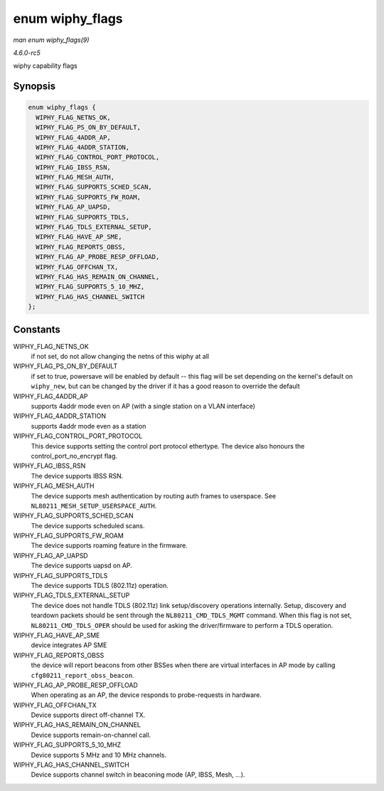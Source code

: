 .. -*- coding: utf-8; mode: rst -*-

.. _API-enum-wiphy-flags:

================
enum wiphy_flags
================

*man enum wiphy_flags(9)*

*4.6.0-rc5*

wiphy capability flags


Synopsis
========

.. code-block:: c

    enum wiphy_flags {
      WIPHY_FLAG_NETNS_OK,
      WIPHY_FLAG_PS_ON_BY_DEFAULT,
      WIPHY_FLAG_4ADDR_AP,
      WIPHY_FLAG_4ADDR_STATION,
      WIPHY_FLAG_CONTROL_PORT_PROTOCOL,
      WIPHY_FLAG_IBSS_RSN,
      WIPHY_FLAG_MESH_AUTH,
      WIPHY_FLAG_SUPPORTS_SCHED_SCAN,
      WIPHY_FLAG_SUPPORTS_FW_ROAM,
      WIPHY_FLAG_AP_UAPSD,
      WIPHY_FLAG_SUPPORTS_TDLS,
      WIPHY_FLAG_TDLS_EXTERNAL_SETUP,
      WIPHY_FLAG_HAVE_AP_SME,
      WIPHY_FLAG_REPORTS_OBSS,
      WIPHY_FLAG_AP_PROBE_RESP_OFFLOAD,
      WIPHY_FLAG_OFFCHAN_TX,
      WIPHY_FLAG_HAS_REMAIN_ON_CHANNEL,
      WIPHY_FLAG_SUPPORTS_5_10_MHZ,
      WIPHY_FLAG_HAS_CHANNEL_SWITCH
    };


Constants
=========

WIPHY_FLAG_NETNS_OK
    if not set, do not allow changing the netns of this wiphy at all

WIPHY_FLAG_PS_ON_BY_DEFAULT
    if set to true, powersave will be enabled by default -- this flag
    will be set depending on the kernel's default on ``wiphy_new``, but
    can be changed by the driver if it has a good reason to override the
    default

WIPHY_FLAG_4ADDR_AP
    supports 4addr mode even on AP (with a single station on a VLAN
    interface)

WIPHY_FLAG_4ADDR_STATION
    supports 4addr mode even as a station

WIPHY_FLAG_CONTROL_PORT_PROTOCOL
    This device supports setting the control port protocol ethertype.
    The device also honours the control_port_no_encrypt flag.

WIPHY_FLAG_IBSS_RSN
    The device supports IBSS RSN.

WIPHY_FLAG_MESH_AUTH
    The device supports mesh authentication by routing auth frames to
    userspace. See ``NL80211_MESH_SETUP_USERSPACE_AUTH``.

WIPHY_FLAG_SUPPORTS_SCHED_SCAN
    The device supports scheduled scans.

WIPHY_FLAG_SUPPORTS_FW_ROAM
    The device supports roaming feature in the firmware.

WIPHY_FLAG_AP_UAPSD
    The device supports uapsd on AP.

WIPHY_FLAG_SUPPORTS_TDLS
    The device supports TDLS (802.11z) operation.

WIPHY_FLAG_TDLS_EXTERNAL_SETUP
    The device does not handle TDLS (802.11z) link setup/discovery
    operations internally. Setup, discovery and teardown packets should
    be sent through the ``NL80211_CMD_TDLS_MGMT`` command. When this
    flag is not set, ``NL80211_CMD_TDLS_OPER`` should be used for asking
    the driver/firmware to perform a TDLS operation.

WIPHY_FLAG_HAVE_AP_SME
    device integrates AP SME

WIPHY_FLAG_REPORTS_OBSS
    the device will report beacons from other BSSes when there are
    virtual interfaces in AP mode by calling
    ``cfg80211_report_obss_beacon``.

WIPHY_FLAG_AP_PROBE_RESP_OFFLOAD
    When operating as an AP, the device responds to probe-requests in
    hardware.

WIPHY_FLAG_OFFCHAN_TX
    Device supports direct off-channel TX.

WIPHY_FLAG_HAS_REMAIN_ON_CHANNEL
    Device supports remain-on-channel call.

WIPHY_FLAG_SUPPORTS_5_10_MHZ
    Device supports 5 MHz and 10 MHz channels.

WIPHY_FLAG_HAS_CHANNEL_SWITCH
    Device supports channel switch in beaconing mode (AP, IBSS, Mesh,
    ...).


.. ------------------------------------------------------------------------------
.. This file was automatically converted from DocBook-XML with the dbxml
.. library (https://github.com/return42/sphkerneldoc). The origin XML comes
.. from the linux kernel, refer to:
..
.. * https://github.com/torvalds/linux/tree/master/Documentation/DocBook
.. ------------------------------------------------------------------------------
